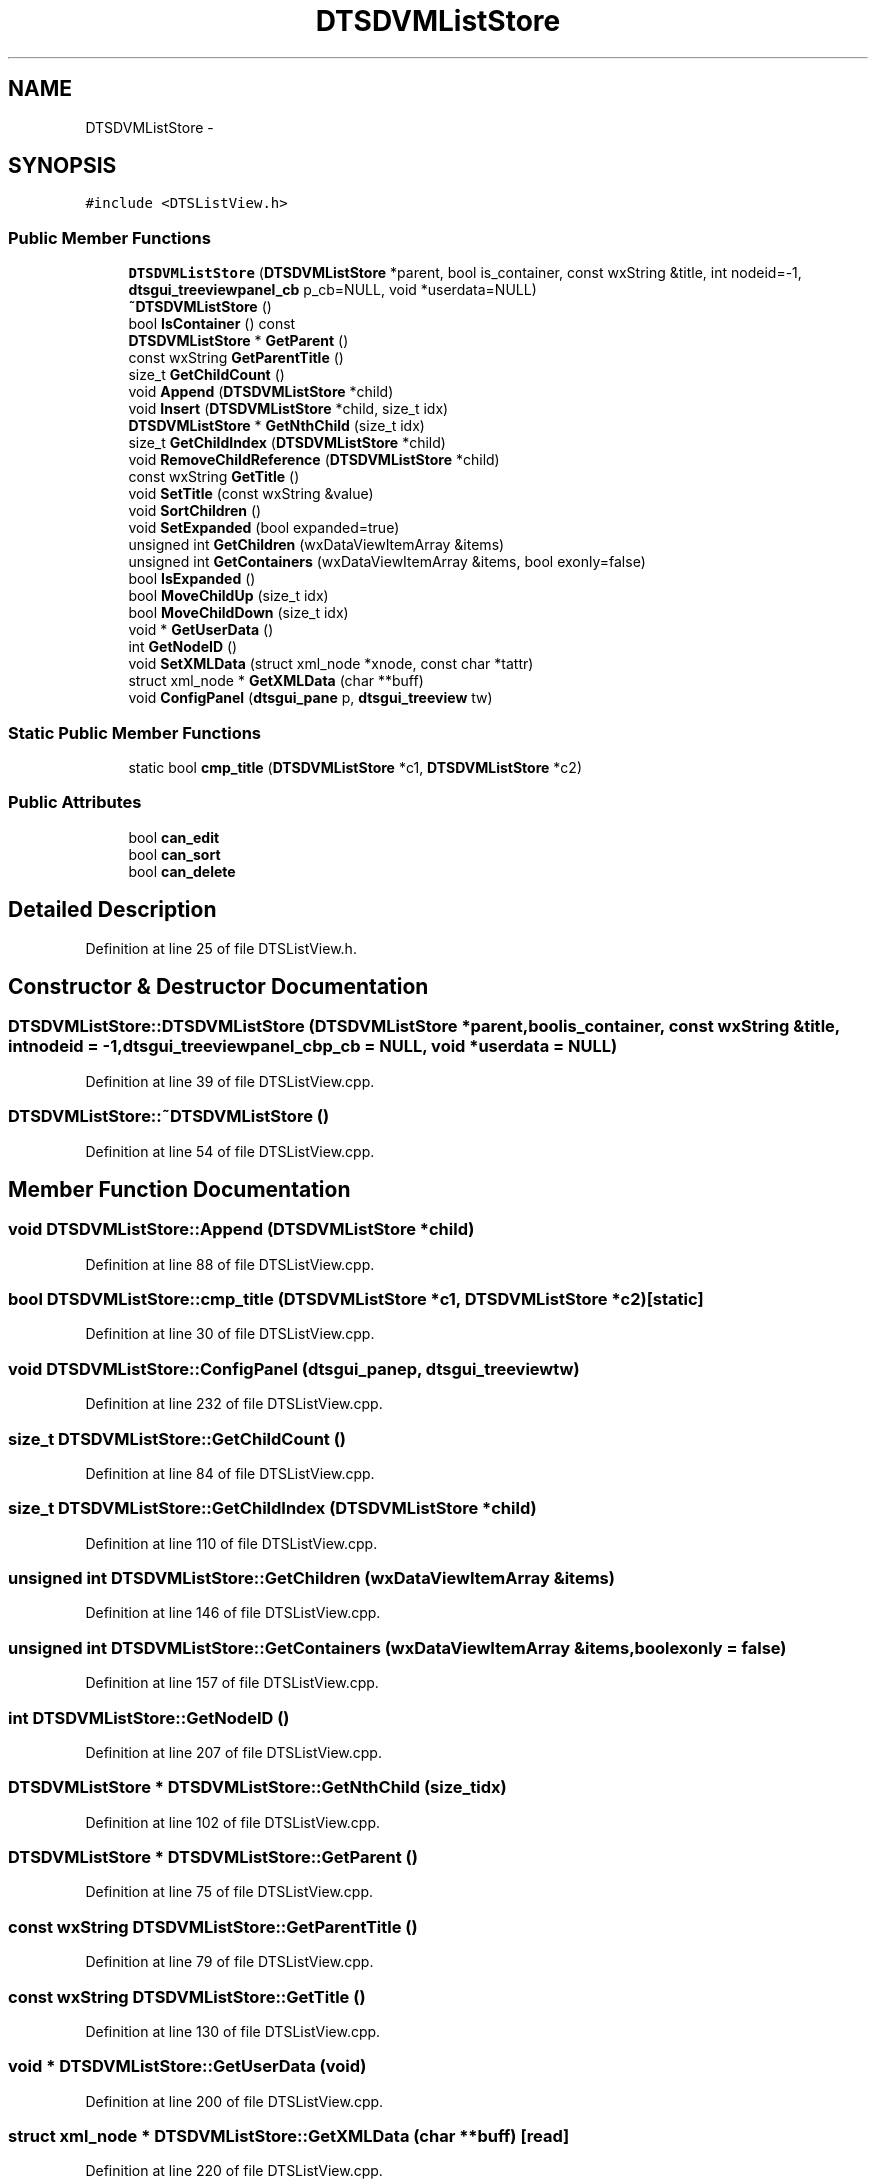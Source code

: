 .TH "DTSDVMListStore" 3 "Thu Oct 10 2013" "Version 0.00" "DTS Application wxWidgets GUI Library" \" -*- nroff -*-
.ad l
.nh
.SH NAME
DTSDVMListStore \- 
.SH SYNOPSIS
.br
.PP
.PP
\fC#include <DTSListView\&.h>\fP
.SS "Public Member Functions"

.in +1c
.ti -1c
.RI "\fBDTSDVMListStore\fP (\fBDTSDVMListStore\fP *parent, bool is_container, const wxString &title, int nodeid=-1, \fBdtsgui_treeviewpanel_cb\fP p_cb=NULL, void *userdata=NULL)"
.br
.ti -1c
.RI "\fB~DTSDVMListStore\fP ()"
.br
.ti -1c
.RI "bool \fBIsContainer\fP () const "
.br
.ti -1c
.RI "\fBDTSDVMListStore\fP * \fBGetParent\fP ()"
.br
.ti -1c
.RI "const wxString \fBGetParentTitle\fP ()"
.br
.ti -1c
.RI "size_t \fBGetChildCount\fP ()"
.br
.ti -1c
.RI "void \fBAppend\fP (\fBDTSDVMListStore\fP *child)"
.br
.ti -1c
.RI "void \fBInsert\fP (\fBDTSDVMListStore\fP *child, size_t idx)"
.br
.ti -1c
.RI "\fBDTSDVMListStore\fP * \fBGetNthChild\fP (size_t idx)"
.br
.ti -1c
.RI "size_t \fBGetChildIndex\fP (\fBDTSDVMListStore\fP *child)"
.br
.ti -1c
.RI "void \fBRemoveChildReference\fP (\fBDTSDVMListStore\fP *child)"
.br
.ti -1c
.RI "const wxString \fBGetTitle\fP ()"
.br
.ti -1c
.RI "void \fBSetTitle\fP (const wxString &value)"
.br
.ti -1c
.RI "void \fBSortChildren\fP ()"
.br
.ti -1c
.RI "void \fBSetExpanded\fP (bool expanded=true)"
.br
.ti -1c
.RI "unsigned int \fBGetChildren\fP (wxDataViewItemArray &items)"
.br
.ti -1c
.RI "unsigned int \fBGetContainers\fP (wxDataViewItemArray &items, bool exonly=false)"
.br
.ti -1c
.RI "bool \fBIsExpanded\fP ()"
.br
.ti -1c
.RI "bool \fBMoveChildUp\fP (size_t idx)"
.br
.ti -1c
.RI "bool \fBMoveChildDown\fP (size_t idx)"
.br
.ti -1c
.RI "void * \fBGetUserData\fP ()"
.br
.ti -1c
.RI "int \fBGetNodeID\fP ()"
.br
.ti -1c
.RI "void \fBSetXMLData\fP (struct xml_node *xnode, const char *tattr)"
.br
.ti -1c
.RI "struct xml_node * \fBGetXMLData\fP (char **buff)"
.br
.ti -1c
.RI "void \fBConfigPanel\fP (\fBdtsgui_pane\fP p, \fBdtsgui_treeview\fP tw)"
.br
.in -1c
.SS "Static Public Member Functions"

.in +1c
.ti -1c
.RI "static bool \fBcmp_title\fP (\fBDTSDVMListStore\fP *c1, \fBDTSDVMListStore\fP *c2)"
.br
.in -1c
.SS "Public Attributes"

.in +1c
.ti -1c
.RI "bool \fBcan_edit\fP"
.br
.ti -1c
.RI "bool \fBcan_sort\fP"
.br
.ti -1c
.RI "bool \fBcan_delete\fP"
.br
.in -1c
.SH "Detailed Description"
.PP 
Definition at line 25 of file DTSListView\&.h\&.
.SH "Constructor & Destructor Documentation"
.PP 
.SS "DTSDVMListStore::DTSDVMListStore (\fBDTSDVMListStore\fP *parent, boolis_container, const wxString &title, intnodeid = \fC-1\fP, \fBdtsgui_treeviewpanel_cb\fPp_cb = \fCNULL\fP, void *userdata = \fCNULL\fP)"

.PP
Definition at line 39 of file DTSListView\&.cpp\&.
.SS "DTSDVMListStore::~DTSDVMListStore ()"

.PP
Definition at line 54 of file DTSListView\&.cpp\&.
.SH "Member Function Documentation"
.PP 
.SS "void DTSDVMListStore::Append (\fBDTSDVMListStore\fP *child)"

.PP
Definition at line 88 of file DTSListView\&.cpp\&.
.SS "bool DTSDVMListStore::cmp_title (\fBDTSDVMListStore\fP *c1, \fBDTSDVMListStore\fP *c2)\fC [static]\fP"

.PP
Definition at line 30 of file DTSListView\&.cpp\&.
.SS "void DTSDVMListStore::ConfigPanel (\fBdtsgui_pane\fPp, \fBdtsgui_treeview\fPtw)"

.PP
Definition at line 232 of file DTSListView\&.cpp\&.
.SS "size_t DTSDVMListStore::GetChildCount ()"

.PP
Definition at line 84 of file DTSListView\&.cpp\&.
.SS "size_t DTSDVMListStore::GetChildIndex (\fBDTSDVMListStore\fP *child)"

.PP
Definition at line 110 of file DTSListView\&.cpp\&.
.SS "unsigned int DTSDVMListStore::GetChildren (wxDataViewItemArray &items)"

.PP
Definition at line 146 of file DTSListView\&.cpp\&.
.SS "unsigned int DTSDVMListStore::GetContainers (wxDataViewItemArray &items, boolexonly = \fCfalse\fP)"

.PP
Definition at line 157 of file DTSListView\&.cpp\&.
.SS "int DTSDVMListStore::GetNodeID ()"

.PP
Definition at line 207 of file DTSListView\&.cpp\&.
.SS "\fBDTSDVMListStore\fP * DTSDVMListStore::GetNthChild (size_tidx)"

.PP
Definition at line 102 of file DTSListView\&.cpp\&.
.SS "\fBDTSDVMListStore\fP * DTSDVMListStore::GetParent ()"

.PP
Definition at line 75 of file DTSListView\&.cpp\&.
.SS "const wxString DTSDVMListStore::GetParentTitle ()"

.PP
Definition at line 79 of file DTSListView\&.cpp\&.
.SS "const wxString DTSDVMListStore::GetTitle ()"

.PP
Definition at line 130 of file DTSListView\&.cpp\&.
.SS "void * DTSDVMListStore::GetUserData (void)"

.PP
Definition at line 200 of file DTSListView\&.cpp\&.
.SS "struct xml_node * DTSDVMListStore::GetXMLData (char **buff)\fC [read]\fP"

.PP
Definition at line 220 of file DTSListView\&.cpp\&.
.SS "void DTSDVMListStore::Insert (\fBDTSDVMListStore\fP *child, size_tidx)"

.PP
Definition at line 92 of file DTSListView\&.cpp\&.
.SS "bool DTSDVMListStore::IsContainer () const"

.PP
Definition at line 71 of file DTSListView\&.cpp\&.
.SS "bool DTSDVMListStore::IsExpanded ()"

.PP
Definition at line 172 of file DTSListView\&.cpp\&.
.SS "bool DTSDVMListStore::MoveChildDown (size_tidx)"

.PP
Definition at line 188 of file DTSListView\&.cpp\&.
.SS "bool DTSDVMListStore::MoveChildUp (size_tidx)"

.PP
Definition at line 176 of file DTSListView\&.cpp\&.
.SS "void DTSDVMListStore::RemoveChildReference (\fBDTSDVMListStore\fP *child)"

.PP
Definition at line 121 of file DTSListView\&.cpp\&.
.SS "void DTSDVMListStore::SetExpanded (boolexpanded = \fCtrue\fP)"

.PP
Definition at line 142 of file DTSListView\&.cpp\&.
.SS "void DTSDVMListStore::SetTitle (const wxString &value)"

.PP
Definition at line 134 of file DTSListView\&.cpp\&.
.SS "void DTSDVMListStore::SetXMLData (struct xml_node *xnode, const char *tattr)"

.PP
Definition at line 211 of file DTSListView\&.cpp\&.
.SS "void DTSDVMListStore::SortChildren ()"

.PP
Definition at line 138 of file DTSListView\&.cpp\&.
.SH "Member Data Documentation"
.PP 
.SS "bool DTSDVMListStore::can_delete"

.PP
Definition at line 50 of file DTSListView\&.h\&.
.SS "bool DTSDVMListStore::can_edit"

.PP
Definition at line 48 of file DTSListView\&.h\&.
.SS "bool DTSDVMListStore::can_sort"

.PP
Definition at line 49 of file DTSListView\&.h\&.

.SH "Author"
.PP 
Generated automatically by Doxygen for DTS Application wxWidgets GUI Library from the source code\&.
